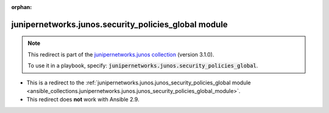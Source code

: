 
.. Document meta

:orphan:

.. Anchors

.. _ansible_collections.junipernetworks.junos.security_policies_global_module:

.. Title

junipernetworks.junos.security_policies_global module
+++++++++++++++++++++++++++++++++++++++++++++++++++++

.. Collection note

.. note::
    This redirect is part of the `junipernetworks.junos collection <https://galaxy.ansible.com/junipernetworks/junos>`_ (version 3.1.0).

    To use it in a playbook, specify: :code:`junipernetworks.junos.security_policies_global`.

- This is a redirect to the :ref:`junipernetworks.junos.junos_security_policies_global module <ansible_collections.junipernetworks.junos.junos_security_policies_global_module>`.
- This redirect does **not** work with Ansible 2.9.
